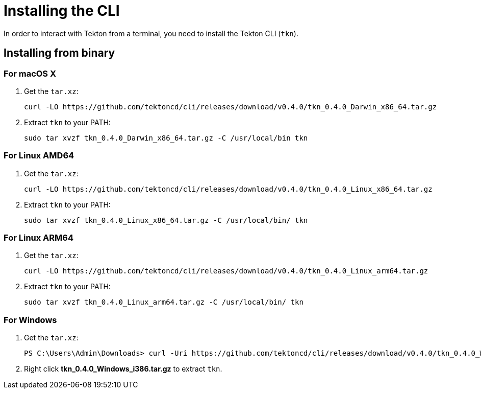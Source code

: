 [id='installing-cli_{context}']
= Installing the CLI

In order to interact with Tekton from a terminal, you need to install the Tekton CLI (`tkn`).

== Installing from binary

=== For macOS X

. Get the `tar.xz`:
+
----
curl -LO https://github.com/tektoncd/cli/releases/download/v0.4.0/tkn_0.4.0_Darwin_x86_64.tar.gz
----

. Extract `tkn` to your PATH:
+
----
sudo tar xvzf tkn_0.4.0_Darwin_x86_64.tar.gz -C /usr/local/bin tkn
----

=== For Linux AMD64

. Get the `tar.xz`:
+
----
curl -LO https://github.com/tektoncd/cli/releases/download/v0.4.0/tkn_0.4.0_Linux_x86_64.tar.gz
----

. Extract `tkn` to your PATH:
+
----
sudo tar xvzf tkn_0.4.0_Linux_x86_64.tar.gz -C /usr/local/bin/ tkn
----

=== For Linux ARM64

. Get the `tar.xz`:
+
----
curl -LO https://github.com/tektoncd/cli/releases/download/v0.4.0/tkn_0.4.0_Linux_arm64.tar.gz
----

. Extract `tkn` to your PATH:
+
----
sudo tar xvzf tkn_0.4.0_Linux_arm64.tar.gz -C /usr/local/bin/ tkn
----

=== For Windows

. Get the `tar.xz`:
+
----
PS C:\Users\Admin\Downloads> curl -Uri https://github.com/tektoncd/cli/releases/download/v0.4.0/tkn_0.4.0_Windows_i386.tar.gz -OutFile tkn_0.4.0_Windows_i386.tar.gz
----

. Right click *tkn_0.4.0_Windows_i386.tar.gz* to extract `tkn`.

////
== Installing with Go language
You should have link:https://golang.org/doc/install[Go language] installed and the go environment set up correctly.

To install Tekton CLI with Go, run:

----
GO111MODULE="on" go get github.com/tektoncd/cli@v0.4.0
----
////
